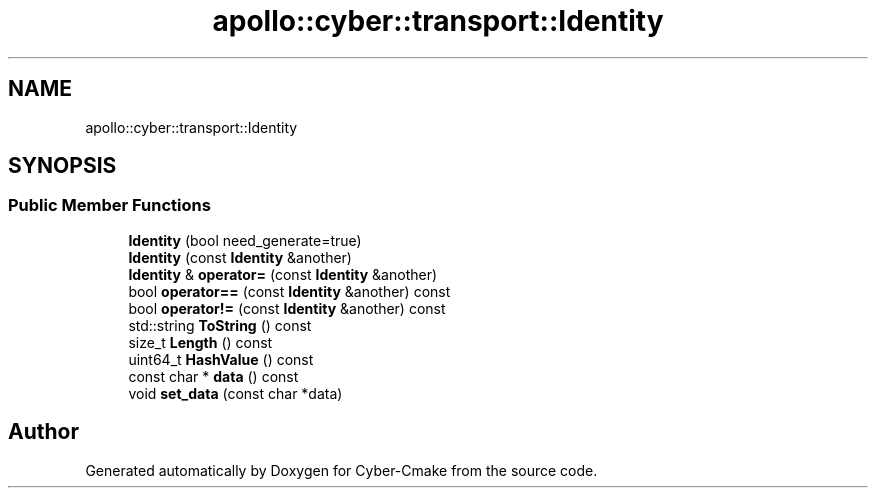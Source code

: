 .TH "apollo::cyber::transport::Identity" 3 "Thu Aug 31 2023" "Cyber-Cmake" \" -*- nroff -*-
.ad l
.nh
.SH NAME
apollo::cyber::transport::Identity
.SH SYNOPSIS
.br
.PP
.SS "Public Member Functions"

.in +1c
.ti -1c
.RI "\fBIdentity\fP (bool need_generate=true)"
.br
.ti -1c
.RI "\fBIdentity\fP (const \fBIdentity\fP &another)"
.br
.ti -1c
.RI "\fBIdentity\fP & \fBoperator=\fP (const \fBIdentity\fP &another)"
.br
.ti -1c
.RI "bool \fBoperator==\fP (const \fBIdentity\fP &another) const"
.br
.ti -1c
.RI "bool \fBoperator!=\fP (const \fBIdentity\fP &another) const"
.br
.ti -1c
.RI "std::string \fBToString\fP () const"
.br
.ti -1c
.RI "size_t \fBLength\fP () const"
.br
.ti -1c
.RI "uint64_t \fBHashValue\fP () const"
.br
.ti -1c
.RI "const char * \fBdata\fP () const"
.br
.ti -1c
.RI "void \fBset_data\fP (const char *data)"
.br
.in -1c

.SH "Author"
.PP 
Generated automatically by Doxygen for Cyber-Cmake from the source code\&.
